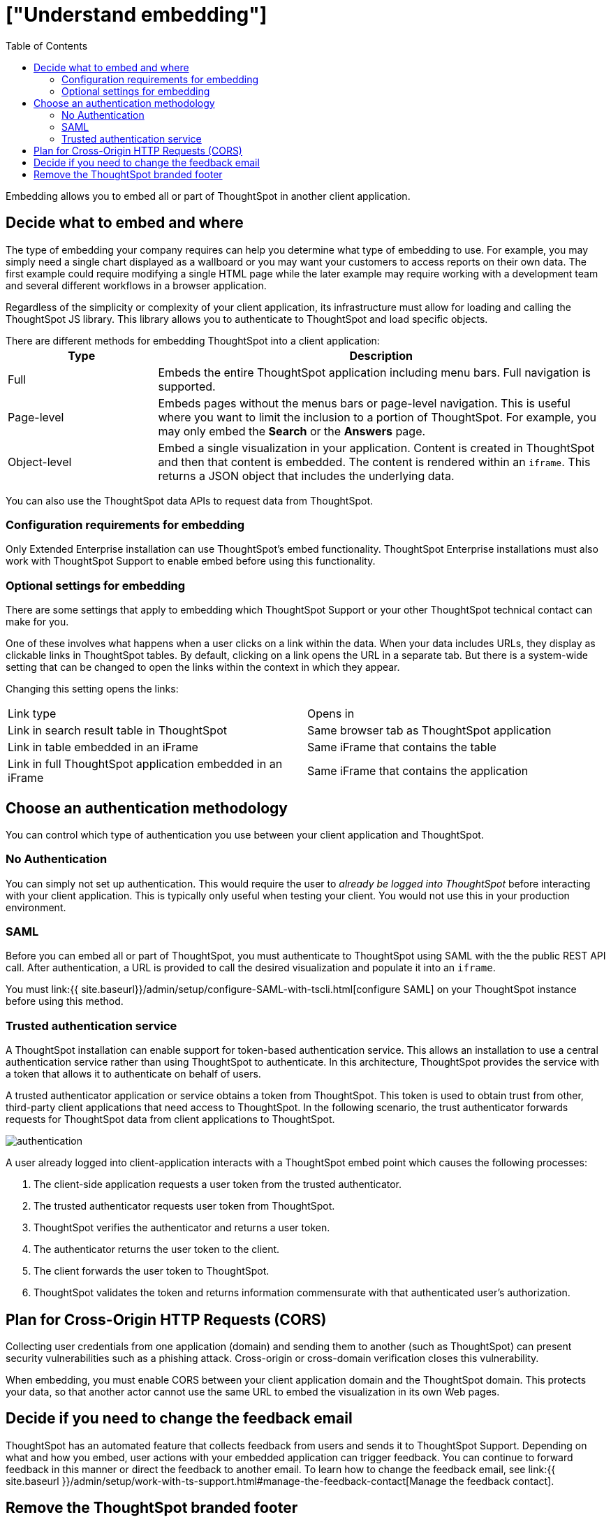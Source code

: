 = ["Understand embedding"]
:last_updated: 11/18/2019
:permalink: /:collection/:path.html
:sidebar: mydoc_sidebar
:summary: This page provides an explanation of what you must consider when embedding ThoughtSpot.
:toc: true

Embedding allows you to embed all or part of ThoughtSpot in another client application.

== Decide what to embed and where

The type of embedding your company requires can help you determine what type of embedding to use.
For example, you may simply need a single chart displayed as a wallboard or you may want your customers to access reports on their own data.
The first example could require modifying a single HTML page while the later example may require working with a development team and several different workflows in a browser application.

Regardless of the simplicity or complexity of your client application, its infrastructure must allow for loading and calling the ThoughtSpot JS library.
This library allows you to authenticate to ThoughtSpot and load specific objects.

There are different methods for embedding ThoughtSpot into a client application:+++<table>++++++<colgroup>++++++<col style="width:25%">++++++</col>+++
   +++<col style="width:75%">++++++</col>++++++</colgroup>+++
  +++<tr>++++++<th>+++Type+++</th>+++
    +++<th>+++Description+++</th>++++++</tr>+++
  +++<tr>++++++<td>+++Full+++</td>+++
    +++<td>+++Embeds the entire ThoughtSpot application including menu bars. Full navigation is supported.+++</td>++++++</tr>+++
  +++<tr>++++++<td>+++Page-level+++</td>+++
    +++<td>+++Embeds pages without the menus bars or page-level navigation. This is useful where you want to limit the inclusion to a portion of ThoughtSpot. For example, you may only embed the +++<strong>+++Search+++</strong>+++ or the +++<strong>+++Answers+++</strong>+++ page.+++</td>++++++</tr>+++
  +++<tr>++++++<td>+++Object-level+++</td>+++
    +++<td>+++Embed a single visualization in your application. Content is created in ThoughtSpot and then that content is embedded. The content is rendered within an +++<code>+++iframe+++</code>+++. This returns a JSON object that includes the underlying data.+++</td>++++++</tr>++++++</table>+++

You can also use the ThoughtSpot data APIs to request data from ThoughtSpot.

=== Configuration requirements for embedding

Only Extended Enterprise installation can use ThoughtSpot's embed functionality.
ThoughtSpot Enterprise installations must also work with ThoughtSpot Support to enable embed before using this functionality.

=== Optional settings for embedding

There are some settings that apply to embedding which ThoughtSpot Support or your other ThoughtSpot technical contact can make for you.

One of these involves what happens when a user clicks on a link within the data.
When your data includes URLs, they display as clickable links in ThoughtSpot tables.
By default, clicking on a link opens the URL in a separate tab.
But there is a system-wide setting that can be changed to open the links within the context in which they appear.

Changing this setting opens the links:

[cols=2*]
|===
| Link type
| Opens in

| Link in search result table in ThoughtSpot
| Same browser tab as ThoughtSpot application

| Link in table embedded in an iFrame
| Same iFrame that contains the table

| Link in full ThoughtSpot application embedded in an iFrame
| Same iFrame that contains the application
|===

== Choose an authentication methodology

You can control which type of authentication you use between your client application and ThoughtSpot.

=== No Authentication

You can simply not set up authentication.
This would require the user to _already be logged into ThoughtSpot_ before interacting with your client application.
This is typically only useful when testing your client.
You would not use this in your production environment.

=== SAML

Before you can embed all or part of ThoughtSpot, you must authenticate to ThoughtSpot using SAML with the the public REST API call.
After authentication, a URL is provided to call the desired visualization and populate it into an `iframe`.

You must link:{{ site.baseurl}}/admin/setup/configure-SAML-with-tscli.html[configure SAML] on your ThoughtSpot instance before using this method.

=== Trusted authentication service

A ThoughtSpot installation can enable support for token-based authentication service.
This allows an installation to use a central authentication service rather than using ThoughtSpot to authenticate.
In this architecture, ThoughtSpot provides the service with a token that allows it to authenticate on behalf of users.

A trusted authenticator application or service obtains a token from ThoughtSpot.
This token is used to obtain trust from other, third-party client applications that need access to ThoughtSpot.
In the following scenario, the trust authenticator forwards requests for ThoughtSpot data from client applications to ThoughtSpot.

image::{{ site.baseurl }}/images/authentication.png[]

A user already logged into client-application interacts with a ThoughtSpot embed point which causes the following processes:

. The client-side application requests a user token from the trusted authenticator.
. The trusted authenticator requests user token from ThoughtSpot.
. ThoughtSpot verifies the authenticator and returns a user token.
. The authenticator returns the user token to the client.
. The client forwards the user token to ThoughtSpot.
. ThoughtSpot validates the token and returns information commensurate with that authenticated user's authorization.

== Plan for Cross-Origin HTTP Requests (CORS)

Collecting user credentials from one application (domain) and sending them to another (such as ThoughtSpot) can present security vulnerabilities such as a phishing attack.
Cross-origin or cross-domain verification closes this vulnerability.

When embedding, you must enable CORS between your client application domain and the ThoughtSpot domain.
This protects your data, so that another actor cannot use the same URL to embed the visualization in its own Web pages.

== Decide if you need to change the feedback email

ThoughtSpot has an automated feature that collects feedback from users and sends it to ThoughtSpot Support.
Depending on what and how you embed, user actions with your embedded application can trigger feedback.
You can continue to forward feedback in this manner or direct the feedback to another email.
To learn how to change the feedback email, see link:{{ site.baseurl }}/admin/setup/work-with-ts-support.html#manage-the-feedback-contact[Manage the feedback contact].

== Remove the ThoughtSpot branded footer

The ThoughtSpot footer appears by default in the ThoughtSpot application.
It also appears with an embed application that encompasses an individual pinboard or a full application.
In embed applications that are have a single visualization, you can ask your ThoughtSpot support engineer to disable the footer.

